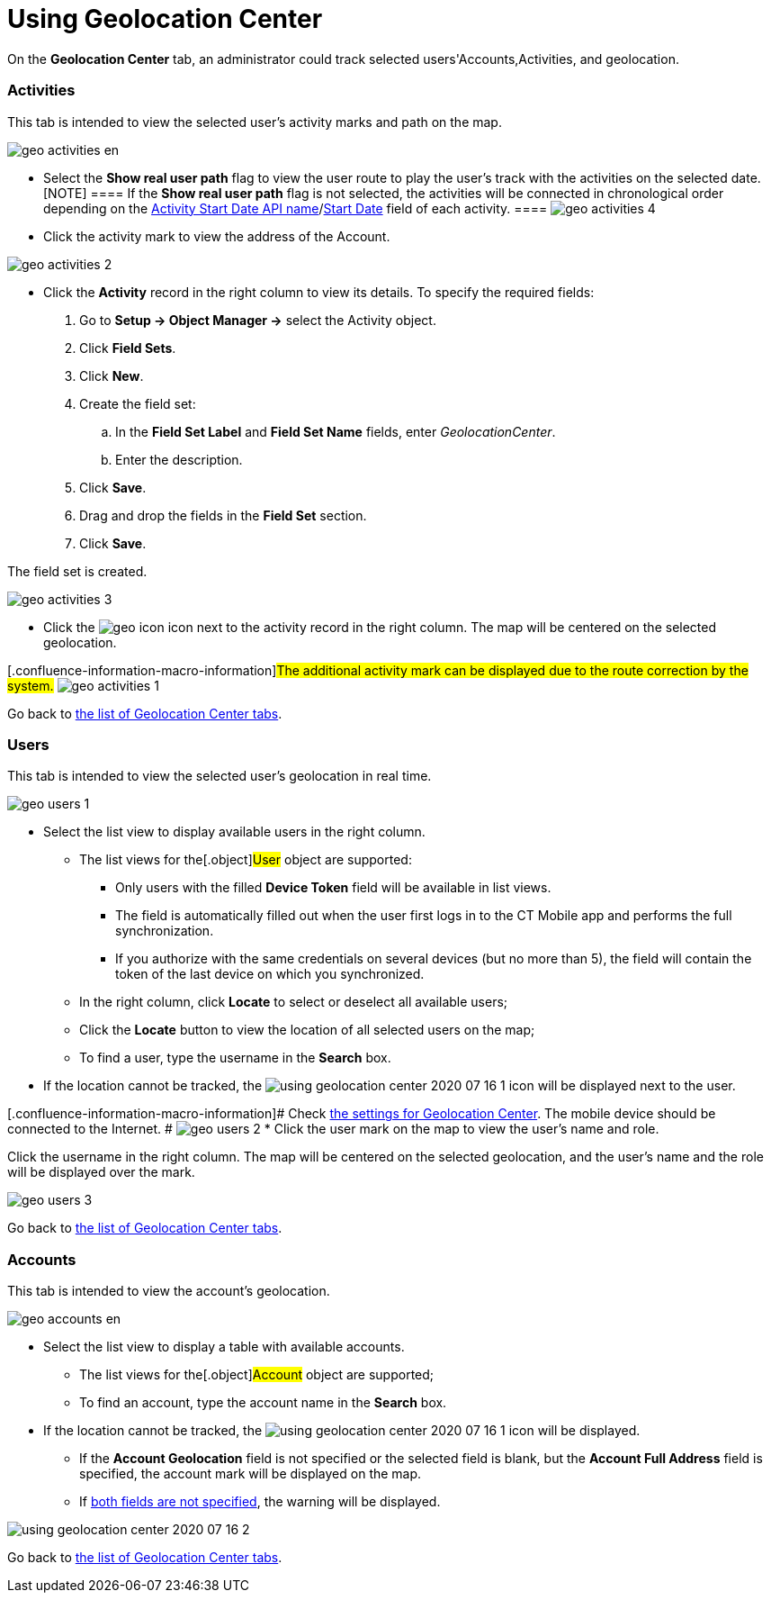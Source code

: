 = Using Geolocation Center

On the *Geolocation Center* tab, an administrator could track selected
users'[.object]#Accounts#,[.object]#Activities#, and
geolocation.

:toc: :toclevels: 3

[[h2_1475553155]]
=== Activities

This tab is intended to view the selected user's activity marks and path
on the map.

image:geo_activities_en.png[]

* Select the *Show real user path* flag to view the user route to play
the user's track with the activities on the selected date.
[NOTE] ==== If the *Show real user path* flag is not selected,
the activities will be connected in chronological order depending on the
xref:ct-mobile-control-panel-calendar#h3_1674628596[Activity Start
Date API
name]/xref:ctmobile:main/admin-guide/ct-mobile-control-panel-new/ct-mobile-control-panel-activities-new.adoc#h4_1766544266[Start
Date] field of each activity. ====
image:geo_activities_4.png[]

* Click the activity mark to view the address of the
[.object]#Account#.

image:geo_activities_2.png[]


* Click the *Activity* record in the right column to view its details.
To specify the required fields:
. Go to *Setup → Object Manager →* select the
[.object]#Activity# object.
. Click *Field Sets*.
. Click *New*.
. Create the field set:
.. In the *Field Set Label* and *Field Set Name* fields, enter
_GeolocationCenter_.
.. Enter the description.
. Click *Save*.
. Drag and drop the fields in the *Field Set* section.
. Click *Save*.

The field set is created.

image:geo_activities_3.png[]



* Click the
image:geo_icon.png[]
icon next to the activity record in the right column. The map will be
centered on the selected geolocation.

{empty}[.confluence-information-macro-information]#The additional
activity mark can be displayed due to the route correction by the
system.#
image:geo_activities_1.png[]



Go back to xref:using-geolocation-center#ListofTabs[the list of
Geolocation Center tabs].

[[h2_1635597370]]
=== Users

This tab is intended to view the selected user's geolocation in real
time.

image:geo_users_1.png[]

* Select the list view to display available users in the right column.
** The list views for the[.object]#User# object are supported:
*** Only users with the filled *Device Token* field will be available in
list views.
*** The field is automatically filled out when the user first logs in to
the CT Mobile app and performs the full synchronization.
*** If you authorize with the same credentials on several devices (but
no more than 5), the field will contain the token of the last device on
which you synchronized.
** In the right column, click *Locate* to select or deselect all
available users;
** Click the *Locate* button to view the location of all selected users
on the map;
** To find a user, type the username in the *Search* box.
* If the location cannot be tracked, the
image:using-geolocation-center-2020-07-16-1.png[]
icon will be displayed next to the user.

{empty}[.confluence-information-macro-information]# Check
xref:geolocation-center-setup[the settings for Geolocation Center].
The mobile device should be connected to the Internet. #
image:geo_users_2.png[]
* Click the user mark on the map to view the user's name and role.

Click the username in the right column. The map will be centered on the
selected geolocation, and the user's name and the role will be displayed
over the mark.

image:geo_users_3.png[]

Go back to xref:using-geolocation-center#ListofTabs[the list of
Geolocation Center tabs].

[[h2_1758655018]]
=== Accounts

This tab is intended to view the account's geolocation.

image:geo_accounts_en.png[]



* Select the list view to display a table with available accounts.
** The list views for the[.object]#Account# object are
supported;
** To find an account, type the account name in the *Search* box.
* If the location cannot be tracked, the
image:using-geolocation-center-2020-07-16-1.png[]
icon will be displayed.
** If the *Account Geolocation* field is not specified or the selected
field is blank, but the *Account Full Address* field is specified, the
account mark will be displayed on the map.
** If xref:geolocation-center-setup[both fields are not specified],
the warning will be displayed.

image:using-geolocation-center-2020-07-16-2.png[]

Go back to xref:using-geolocation-center#ListofTabs[the list of
Geolocation Center tabs].

